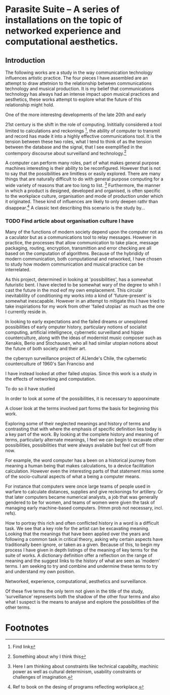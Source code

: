* Parasite Suite – A series of installations on the topic of networked experience and computational aesthetics.


** Introduction

The following works are a study in the way communication technology
influences artistic practice. The four pieces I have assembled are an
attempt to draw attetnion to the relationship between communications technology and musical production. It is my belief that communications technology has always had an intense impact upon musical practices and aesthetics, these works attempt to explore what the future of this relationship might hold.

One of the more interestng developments of the late 20th and early

21st century is the shift in the role of computing. Inititially
considered a tool limited to calculations and reckonings [fn:1], the
ability of computer to transmit and record has made it into a highly
effective communications tool. It is the tension between these two
roles, what I tend to think of as the tension between the database and
the signal, that I see exemplified in the contempory discourse about
surveilland and technology.[fn:2]

A computer can perform many roles, part of what makes general
purpose machines interesting is their ability to be
reconfigured. However that is not to say that the possibilities are
limitless or easily explored. There are many things that are naturally
difficult to do with general purpose computing for a wide variety of
reasons that are too long to list. [fn:3] Furthermore, the manner in
which a product is designed, developed and organised, is often
specific to the workplace culture, organisation and mode of production
under which it originated. These kind of influences are likely to only
deepen rathr than disappear.[fn:4] A classic text describing this
scenario is the study by... 
*** TODO Find article about organisation culture I have

Many of the functions of modern society depend upon the computer not as a caculator but as a communications tool to relay messages. However in practice, the processes that allow communication to take place, message packaging, routing, encryption, transmittion and error checking are all based on the computation of algorithms. Because of the hybrididy of modern communication, both computational and networked, I have chosen to study how modern communication and musical practice can be interrelated.

As this project, determined in looking at 'possibilities', has a somewhat futuristic bent. I have elected to be somewhat wary of the degree to whih I cast the future in the mod eof my own emplacement. This circular inevitablility of conditioning my works into a kind of 'future-present' is somewhat inescapable. However in an attempt to mitigate this I have tried to take inspiriations for my work from other 'failed utopias' as much as the one I currently reside in.

In looking to early expectations and the failed dreams or unexplored possibilities of early omputer history, particulary notions of socialist computing, artificial intellignece, cybernetic surveilland and hippie counterculture, along with the ideas of modernist music composer such as Xenakis, Berio and Stochausen, who all had similar utopian notions about the future of both society and their art.

the cybersyn surveillance project of ALlende's Chile, the cybernetic counterculture of 1960's San Franciso and 

I have instead looked at other failed utopias. Since this work is a study in the effects of networking and computation. 

To do so iI have studied  

In order to look at some of the possibilities, it is necessary to apporximate 

A closer look at the terms involved part forms the basis for beginning this work. 

Exploring some of their neglected meanings and history of terms and contrasting that with where the emphasis of specific definition lies today is a key part of the work. By looking at the complete history and meaning of terms, particularly alternate meanings, I feel we can begin to excavate other possibilities, possibilities that were always available but feel cut off from now.  

For example, the word computer has a been on a historical journey from meaning a human being that makes calculations, to a device facilitation calculation. However even the interesting parts of that statement miss some of the socio-cultural aspects of what a being a computer means. 

For instance that computers were once large teams of people used in warfare to calculate distances, supplies and give reckonings for artillery. Or that later computers became numerical analysts, a job that was generally gendered to be for women, and teams of women were given the task of managing early machine-based computers. (Hmm prob not necessary, incl. refs). 

How to portray this rich and often conflicted history in a word is a difficult task. We see that  a key role for the artist can be excavating meaning. Looking that the meanings that have been applied over the years and following a common task in critical theory, asking why certain aspects have traditionally been ignore, or taken as a given. Because of this, to begin my process I have given in depth listings of the meaning of key terms for the suite of works.  A dictionary definition offer a reflection on the range of meaning and the suggest links to the history of what are seen as ‘modern’ terms. I am seeking to try and combine and undermine these terms to try and understand my own position. 

Networked, experience, computational, aesthetics and surveillance. 

Of these five terms the only term not given in the title of the study, ‘surveillance’ represents both the shadow of the other four terms and also what I suspect is the means to analyse and explore the possibilities of the other terms.  


* Footnotes

[fn:1]Find link
[fn:2] Something about why I think this

[fn:3] Here I am thinking about constraints like technical capabilty,
machinic power as well as cultural determinism, usability constraints
or challenges of imagination.

[fn:4] Ref to book on the desing of programs reflecting workplace.

